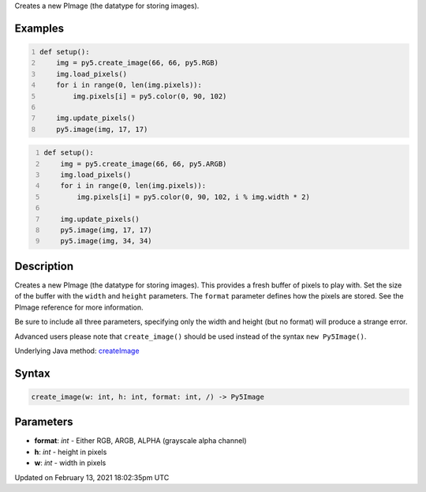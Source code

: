 .. title: create_image()
.. slug: create_image
.. date: 2021-02-13 18:02:35 UTC+00:00
.. tags:
.. category:
.. link:
.. description: py5 create_image() documentation
.. type: text

Creates a new PImage (the datatype for storing images).

Examples
========

.. raw:: html

    <div class="example-table">

.. raw:: html

    <div class="example-row"><div class="example-cell-image">

.. image:: /images/reference/Sketch_create_image_0.png
    :alt: example picture for create_image()

.. raw:: html

    </div><div class="example-cell-code">

.. code:: python
    :number-lines:

    def setup():
        img = py5.create_image(66, 66, py5.RGB)
        img.load_pixels()
        for i in range(0, len(img.pixels)):
            img.pixels[i] = py5.color(0, 90, 102)
    
        img.update_pixels()
        py5.image(img, 17, 17)

.. raw:: html

    </div></div>

.. raw:: html

    <div class="example-row"><div class="example-cell-image">

.. image:: /images/reference/Sketch_create_image_1.png
    :alt: example picture for create_image()

.. raw:: html

    </div><div class="example-cell-code">

.. code:: python
    :number-lines:

    def setup():
        img = py5.create_image(66, 66, py5.ARGB)
        img.load_pixels()
        for i in range(0, len(img.pixels)):
            img.pixels[i] = py5.color(0, 90, 102, i % img.width * 2)
    
        img.update_pixels()
        py5.image(img, 17, 17)
        py5.image(img, 34, 34)

.. raw:: html

    </div></div>

.. raw:: html

    </div>

Description
===========

Creates a new PImage (the datatype for storing images). This provides a fresh buffer of pixels to play with. Set the size of the buffer with the ``width`` and ``height`` parameters. The ``format`` parameter defines how the pixels are stored. See the PImage reference for more information.
 
Be sure to include all three parameters, specifying only the width and height (but no format) will produce a strange error.
 
Advanced users please note that ``create_image()`` should be used instead of the syntax ``new Py5Image()``.

Underlying Java method: `createImage <https://processing.org/reference/createImage_.html>`_

Syntax
======

.. code:: python

    create_image(w: int, h: int, format: int, /) -> Py5Image

Parameters
==========

* **format**: `int` - Either RGB, ARGB, ALPHA (grayscale alpha channel)
* **h**: `int` - height in pixels
* **w**: `int` - width in pixels


Updated on February 13, 2021 18:02:35pm UTC


